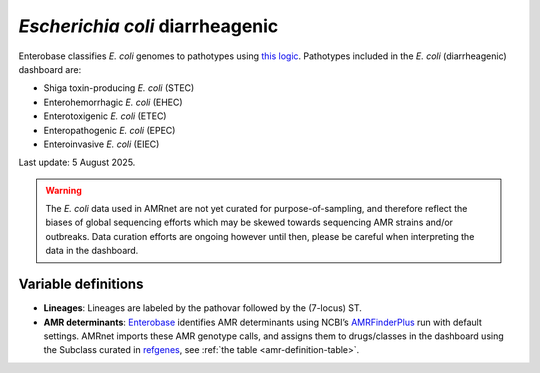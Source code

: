 *Escherichia coli* diarrheagenic
=================================

.. container:: justify-text

   Enterobase classifies *E. coli* genomes to pathotypes using `this logic <https://enterobase.readthedocs.io/en/latest/pipelines/backend-pipeline-phylotypes.html?highlight=pathovar>`__. Pathotypes included in the *E. coli* (diarrheagenic) dashboard are:

   - Shiga toxin-producing *E. coli* (STEC)
   - Enterohemorrhagic *E. coli* (EHEC)
   - Enterotoxigenic *E. coli* (ETEC)
   - Enteropathogenic *E. coli* (EPEC)
   - Enteroinvasive *E. coli* (EIEC)

   Last update: 5 August 2025.

   .. warning::
      The *E. coli* data used in AMRnet are not yet curated for purpose-of-sampling, and therefore reflect the biases of global sequencing efforts which may be skewed towards sequencing AMR strains and/or outbreaks. Data curation efforts are ongoing however until then, please be careful when interpreting the data in the dashboard.

Variable definitions
~~~~~~~~~~~~~~~~~~~~~~~~

.. container:: justify-text

   - **Lineages**: Lineages are labeled by the pathovar followed by the (7-locus) ST.

   - **AMR determinants**: `Enterobase <https://enterobase.warwick.ac.uk/>`_ identifies AMR determinants using NCBI’s `AMRFinderPlus <https://www.ncbi.nlm.nih.gov/pathogens/antimicrobial-resistance/AMRFinder/>`_ run with default settings. AMRnet imports these AMR genotype calls, and assigns them to drugs/classes in the dashboard using the Subclass curated in `refgenes <https://doi.org/10.1099/mgen.0.000832>`_, see :ref:`the table <amr-definition-table>`.
